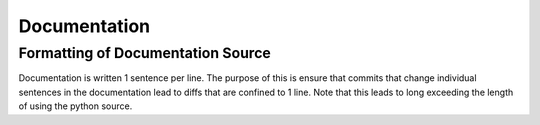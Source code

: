 =============
Documentation
=============

----------------------------------
Formatting of Documentation Source
----------------------------------

Documentation is written 1 sentence per line.
The purpose of this is ensure that commits that change individual sentences in the documentation lead to diffs that are confined to 1 line.
Note that this leads to long exceeding the length of using the python source.
